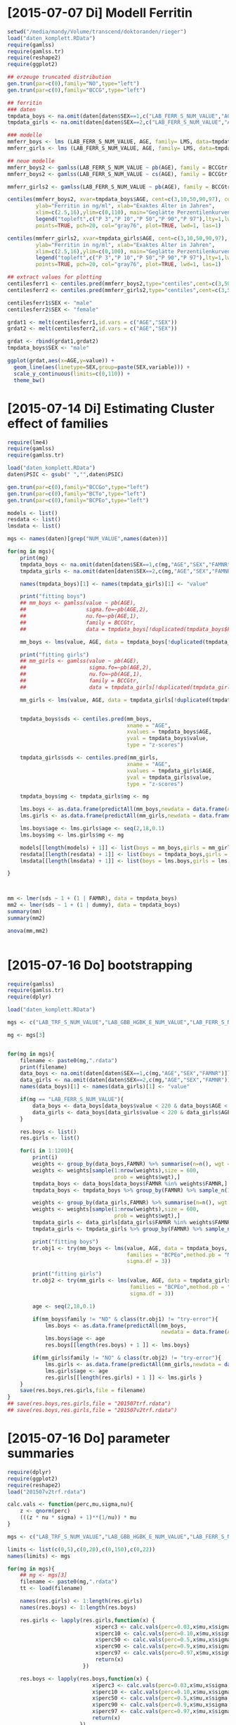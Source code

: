 * [2015-07-07 Di] Modell Ferritin
#+BEGIN_SRC R :session :tangle yes
  setwd("/media/mandy/Volume/transcend/doktoranden/rieger")
  load("daten_komplett.RData")
  require(gamlss)
  require(gamlss.tr)
  require(reshape2)
  require(ggplot2)

  ## erzeuge truncated distribution
  gen.trun(par=c(0),family="NO",type="left")
  gen.trun(par=c(0),family="BCCG",type="left")

  ## ferritin
  ### daten
  tmpdata_boys <- na.omit(daten[daten$SEX==1,c("LAB_FERR_S_NUM_VALUE","AGE","SEX")])
  tmpdata_girls <- na.omit(daten[daten$SEX==2,c("LAB_FERR_S_NUM_VALUE","AGE","SEX")])

  ### modelle
  mmferr_boys <- lms (LAB_FERR_S_NUM_VALUE, AGE, family= LMS, data=tmpdata_boys)
  mmferr_girls <- lms (LAB_FERR_S_NUM_VALUE, AGE, family= LMS, data=tmpdata_girls)

  ## neue modelle
  mmferr_boys2 <- gamlss(LAB_FERR_S_NUM_VALUE ~ pb(AGE), family = BCCGtr, data = tmpdata_boys )
  mmferr_boys2 <- gamlss(LAB_FERR_S_NUM_VALUE ~ cs(AGE), family = BCCGtr, data = tmpdata_boys )

  mmferr_girls2 <- gamlss(LAB_FERR_S_NUM_VALUE ~ pb(AGE), family = BCCGtr, data = tmpdata_girls)

  centiles(mmferr_boys2, xvar=tmpdata_boys$AGE, cent=c(3,10,50,90,97), col.centiles=c("gray0","gray15","gray30","gray45","gray60"), 
           ylab="Ferritin in ng/ml", xlab="Exaktes Alter in Jahren",
           xlim=c(2.5,16),ylim=c(0,110), main="Geglätte Perzentilenkurven für Ferritin (ng/ml) \n Jungen, N = 664",
           legend("topleft",c("P 3","P 10","P 50","P 90","P 97"),lty=1,lwd=2.5,col=c("gray0","gray15","gray30","gray45","gray60")),
           points=TRUE, pch=20, col="gray76", plot=TRUE, lwd=1, las=1)

  centiles(mmferr_girls2, xvar=tmpdata_girls$AGE, cent=c(3,10,50,90,97), col.centiles=c("gray0","gray15","gray30","gray45","gray60"), 
           ylab="Ferritin in ng/ml", xlab="Exaktes Alter in Jahren",
           xlim=c(2.5,16),ylim=c(0,100), main="Geglätte Perzentilenkurven für Ferritin (ng/ml) \n Mädchen, N = 637",
           legend("topleft",c("P 3","P 10","P 50","P 90","P 97"),lty=1,lwd=2.5,col=c("gray0","gray15","gray30","gray45","gray60")),
           points=TRUE, pch=20, col="gray76", plot=TRUE, lwd=1, las=1)

  ## extract values for plotting
  centilesferr1 <- centiles.pred(mmferr_boys2,type="centiles",cent=c(3,50,97),xvalues=seq(3,16,by=0.1),xname="AGE")
  centilesferr2 <- centiles.pred(mmferr_girls2,type="centiles",cent=c(3,50,97),xvalues=seq(3,16,by=0.1),xname="AGE")

  centilesferr1$SEX <- "male"
  centilesferr2$SEX <- "female"

  grdat1 <- melt(centilesferr1,id.vars = c("AGE","SEX"))
  grdat2 <- melt(centilesferr2,id.vars = c("AGE","SEX"))

  grdat <- rbind(grdat1,grdat2)
  tmpdata_boys$SEX <- "male"

  ggplot(grdat,aes(x=AGE,y=value)) +
    geom_line(aes(linetype=SEX,group=paste(SEX,variable))) +
    scale_y_continuous(limits=c(0,110)) +
    theme_bw()
#+END_SRC

* [2015-07-14 Di] Estimating Cluster effect of families
#+BEGIN_SRC R :session :results output
  require(lme4)
  require(gamlss)
  require(gamlss.tr)
  
  load("daten_komplett.RData")
  daten$PSIC <- gsub(" ","",daten$PSIC)
  
  gen.trun(par=c(0),family="BCCGo",type="left")
  gen.trun(par=c(0),family="BCTo",type="left")
  gen.trun(par=c(0),family="BCPEo",type="left")
  
  models <- list()
  resdata <- list()
  lmsdata <- list()
  
  mgs <- names(daten)[grep("NUM_VALUE",names(daten))]
  
  for(mg in mgs){
      print(mg)
      tmpdata_boys <- na.omit(daten[daten$SEX==1,c(mg,"AGE","SEX","FAMNR")])
      tmpdata_girls <- na.omit(daten[daten$SEX==2,c(mg,"AGE","SEX","FAMNR")])
  
      names(tmpdata_boys)[1] <- names(tmpdata_girls)[1] <- "value"
  
      print("fitting boys")
      ## mm_boys <- gamlss(value ~ pb(AGE),
      ##                   sigma.fo=~pb(AGE,2),
      ##                   nu.fo=~pb(AGE,1),
      ##                   family = BCCGtr,
      ##                   data = tmpdata_boys[!duplicated(tmpdata_boys$FAMNR),] )
  
      mm_boys <- lms(value, AGE, data = tmpdata_boys[!duplicated(tmpdata_boys$FAMNR),], families = c("BCCGotr","BCPEo"), method.pb = "ML", k = 2, mu.df = 4, sigma.df = 2, nu.df = 0)
      
      print("fitting girls")
      ## mm_girls <- gamlss(value ~ pb(AGE),
      ##                    sigma.fo=~pb(AGE,2),
      ##                    nu.fo=~pb(AGE,1),
      ##                    family = BCCGtr,
      ##                    data = tmpdata_girls[!duplicated(tmpdata_girls$FAMNR),] )
      
      mm_girls <- lms(value, AGE, data = tmpdata_girls[!duplicated(tmpdata_girls$FAMNR),], families = c("BCCGotr","BCPEo"), method.pb = "ML", k = 2, mu.df = 4, sigma.df = 2, nu.df = 1)
  
      
      tmpdata_boys$sds <- centiles.pred(mm_boys,
                                        xname = "AGE",
                                        xvalues = tmpdata_boys$AGE,
                                        yval = tmpdata_boys$value,
                                        type = "z-scores")
      
      tmpdata_girls$sds <- centiles.pred(mm_girls,
                                        xname = "AGE",
                                        xvalues = tmpdata_girls$AGE,
                                        yval = tmpdata_girls$value,
                                        type = "z-scores")
      
      tmpdata_boys$mg <- tmpdata_girls$mg <- mg
  
      lms.boys <- as.data.frame(predictAll(mm_boys,newdata = data.frame(AGE = seq(2,18,0.1))))
      lms.girls <- as.data.frame(predictAll(mm_girls,newdata = data.frame(AGE = seq(2,18,0.1))))
  
      lms.boys$age <- lms.girls$age <- seq(2,18,0.1)
      lms.boys$mg <- lms.girls$mg <- mg
      
      models[[length(models) + 1]] <- list(boys = mm_boys,girls = mm_girls)
      resdata[[length(resdata) + 1]] <- list(boys = tmpdata_boys,girls = tmpdata_girls)
      lmsdata[[length(lmsdata) + 1]] <- list(boys = lms.boys,girls = lms.girls)
      
  }
  
  
  
  mm <- lmer(sds ~ 1 + (1 | FAMNR), data = tmpdata_boys)
  mm2 <- lmer(sds ~ 1 + (1 | dummy), data = tmpdata_boys)
  summary(mm)
  summary(mm2)
  
  anova(mm,mm2)
  
  
#+END_SRC

#+RESULTS:
#+begin_example
A truncated family of distributions from BCCG has been generated 
 and saved under the names:  
 dBCCGtr pBCCGtr qBCCGtr rBCCGtr BCCGtr 
The type of truncation is left and the truncation parameter is 0
GAMLSS-RS iteration 1: Global Deviance = 6784.704 
GAMLSS-RS iteration 2: Global Deviance = 6696.853 
GAMLSS-RS iteration 3: Global Deviance = 6694.589 
GAMLSS-RS iteration 4: Global Deviance = 6694.583 
GAMLSS-RS iteration 5: Global Deviance = 6694.569 
GAMLSS-RS iteration 6: Global Deviance = 6694.571 
GAMLSS-RS iteration 7: Global Deviance = 6694.57
 new prediction
Linear mixed model fit by REML ['lmerMod']
Formula: sds ~ 1 + (1 | FAMNR)
   Data: tmpdata_boys

REML criterion at convergence: 3787.3

Scaled residuals: 
    Min      1Q  Median      3Q     Max 
-3.2090 -0.4981  0.0160  0.4703  3.8183 

Random effects:
 Groups   Name        Variance Std.Dev.
 FAMNR    (Intercept) 0.5430   0.7369  
 Residual             0.4769   0.6906  
Number of obs: 1410, groups:  FAMNR, 781

Fixed effects:
            Estimate Std. Error t value
(Intercept) 0.009033   0.033083   0.273
#+end_example

* [2015-07-16 Do] bootstrapping
#+BEGIN_SRC R :session
  require(gamlss)
  require(gamlss.tr)
  require(dplyr)
  
  load("daten_komplett.RData")
  
  mgs <- c("LAB_TRF_S_NUM_VALUE","LAB_GBB_HGBK_E_NUM_VALUE","LAB_FERR_S_NUM_VALUE","LAB_GBB_RETI_E_NUM_VALUE")
  
  mg <- mgs[3]
  
  
  for(mg in mgs){
      filename <- paste0(mg,".rdata")
      print(filename)
      data_boys <- na.omit(daten[daten$SEX==1,c(mg,"AGE","SEX","FAMNR")])
      data_girls <- na.omit(daten[daten$SEX==2,c(mg,"AGE","SEX","FAMNR")])
      names(data_boys)[1] <- names(data_girls)[1] <- "value"
  
      if(mg == "LAB_FERR_S_NUM_VALUE"){
          data_boys <- data_boys[data_boys$value < 220 & data_boys$AGE < 17,]
          data_girls <- data_boys[data_girls$value < 220 & data_girls$AGE < 17,]
      }
      
      res.boys <- list()
      res.girls <- list()
  
      for(i in 1:1200){
          print(i)
          weights <- group_by(data_boys,FAMNR) %>% summarise(n=n(), wgt = 1-1/(n+1))
          weights <- weights[sample(1:nrow(weights),size = 600,
                                    prob = weights$wgt),]
          tmpdata_boys <- data_boys[data_boys$FAMNR %in% weights$FAMNR,]
          tmpdata_boys <- tmpdata_boys %>% group_by(FAMNR) %>% sample_n(1)
  
          weights <- group_by(data_girls,FAMNR) %>% summarise(n=n(), wgt = 1/(n+1))
          weights <- weights[sample(1:nrow(weights),size = 600,
                                    prob = weights$wgt),]
          tmpdata_girls <- data_girls[data_girls$FAMNR %in% weights$FAMNR,]
          tmpdata_girls <- tmpdata_girls %>% group_by(FAMNR) %>% sample_n(1)
          
          print("fitting boys")
          tr.obj1 <- try(mm_boys <- lms(value, AGE, data = tmpdata_boys,
                                        families = "BCPEo",method.pb = "ML", k = 2,trace = F,
                                        sigma.df = 3))
          
          print("fitting girls")
          tr.obj2 <- try(mm_girls <- lms(value, AGE, data = tmpdata_girls,
                                         families = "BCPEo",method.pb = "ML", k = 2,trace = F,
                                         sigma.df = 3))
  
          age <- seq(2,18,0.1)
  
          if(mm_boys$family != "NO" & class(tr.obj1) != "try-error"){
              lms.boys <- as.data.frame(predictAll(mm_boys,
                                                   newdata = data.frame(AGE = age)))
              lms.boys$age <- age
              res.boys[[length(res.boys) + 1 ]] <- lms.boys}
  
          if(mm_girls$family != "NO" & class(tr.obj2) != "try-error"){
              lms.girls <- as.data.frame(predictAll(mm_girls,newdata = data.frame(AGE = age)))
              lms.girls$age <- age
              res.girls[[length(res.girls) + 1 ]] <- lms.girls }
      }
      save(res.boys,res.girls,file = filename)
  }
  ## save(res.boys,res.girls,file = "201507trf.rdata")
  ## save(res.boys,res.girls,file = "201507v2trf.rdata")
  
#+END_SRC

* [2015-07-16 Do] parameter summaries 
#+BEGIN_SRC R :session
  require(dplyr)
  require(ggplot2)
  require(reshape2)
  load("201507v2trf.rdata")
  
  calc.vals <- function(perc,mu,sigma,nu){
      z <- qnorm(perc)
      (((z * nu * sigma) + 1)**(1/nu)) * mu
  }
  
  mgs <- c("LAB_TRF_S_NUM_VALUE","LAB_GBB_HGBK_E_NUM_VALUE","LAB_FERR_S_NUM_VALUE","LAB_GBB_RETI_E_NUM_VALUE")
  
  limits <- list(c(0,5),c(0,20),c(0,150),c(0,22))
  names(limits) <- mgs
  
  for(mg in mgs){
      ## mg <- mgs[3]
      filename <- paste0(mg,".rdata")
      tt <- load(filename)
  
      names(res.girls) <- 1:length(res.girls)
      names(res.boys) <- 1:length(res.boys)
      
      res.girls <- lapply(res.girls,function(x) {
                              x$perc3 <- calc.vals(perc=0.03,x$mu,x$sigma,x$nu)
                              x$perc10 <- calc.vals(perc=0.10,x$mu,x$sigma,x$nu)
                              x$perc50 <- calc.vals(perc=0.5,x$mu,x$sigma,x$nu)
                              x$perc90 <- calc.vals(perc=0.9,x$mu,x$sigma,x$nu)
                              x$perc97 <- calc.vals(perc=0.97,x$mu,x$sigma,x$nu)
                              return(x)
                          })
  
      res.boys <- lapply(res.boys,function(x) {
                             x$perc3 <- calc.vals(perc=0.03,x$mu,x$sigma,x$nu)
                             x$perc10 <- calc.vals(perc=0.10,x$mu,x$sigma,x$nu)
                             x$perc50 <- calc.vals(perc=0.5,x$mu,x$sigma,x$nu)
                             x$perc90 <- calc.vals(perc=0.9,x$mu,x$sigma,x$nu)
                             x$perc97 <- calc.vals(perc=0.97,x$mu,x$sigma,x$nu)
                             return(x)
                         })
      
      n.iter <- length(res.girls)
      print(n.iter)
      res.girls <- Reduce(rbind,res.girls)
      res.girls$which <- rep(1:n.iter,each = 161)
  
      n.iter <- length(res.boys)
      print(n.iter)
      res.boys <- Reduce(rbind,res.boys)
      res.boys$which <- rep(1:n.iter,each = 161)
  
      perc.single.girls <- melt(res.girls,id.vars = c("which","age","mu","sigma","nu","tau"))
      perc.single.boys <- melt(res.boys,id.vars = c("which","age","mu","sigma","nu","tau"))
  
      perc.sum.girls <- res.girls %>% group_by(age) %>%
          summarise(
              mean.mu = mean(mu),
              sd.mu = sd(mu),
              mean.sigma = mean(sigma),
              sd.sigma = sd(sigma),
              mean.nu = mean(nu),
              sd.nu = sd(nu),
              mean.tau = mean(tau),
              sd.tau = sd(tau)
              )
  
  
      perc.sum.boys <- res.boys %>% group_by(age) %>%
          summarise(
              mean.mu = mean(mu),
              sd.mu = sd(mu),
              mean.sigma = mean(sigma),
              sd.sigma = sd(sigma),
              mean.nu = mean(nu),
              sd.nu = sd(nu),
              mean.tau = mean(tau),
              sd.tau = sd(tau)
              )
  
      perc.sum.girls$mean.perc3  <- calc.vals(perc=0.03,perc.sum.girls$mean.mu,perc.sum.girls$mean.sigma,perc.sum.girls$mean.nu)
      perc.sum.girls$mean.perc10 <- calc.vals(perc=0.10,perc.sum.girls$mean.mu,perc.sum.girls$mean.sigma,perc.sum.girls$mean.nu)
      perc.sum.girls$mean.perc50 <- calc.vals(perc=0.50,perc.sum.girls$mean.mu,perc.sum.girls$mean.sigma,perc.sum.girls$mean.nu)
      perc.sum.girls$mean.perc90 <- calc.vals(perc=0.90,perc.sum.girls$mean.mu,perc.sum.girls$mean.sigma,perc.sum.girls$mean.nu)
      perc.sum.girls$mean.perc97 <- calc.vals(perc=0.97,perc.sum.girls$mean.mu,perc.sum.girls$mean.sigma,perc.sum.girls$mean.nu)
  
      perc.sum.boys$mean.perc3  <- calc.vals(perc=0.03,perc.sum.boys$mean.mu,perc.sum.boys$mean.sigma,perc.sum.boys$mean.nu)
      perc.sum.boys$mean.perc10 <- calc.vals(perc=0.10,perc.sum.boys$mean.mu,perc.sum.boys$mean.sigma,perc.sum.boys$mean.nu)
      perc.sum.boys$mean.perc50 <- calc.vals(perc=0.50,perc.sum.boys$mean.mu,perc.sum.boys$mean.sigma,perc.sum.boys$mean.nu)
      perc.sum.boys$mean.perc90 <- calc.vals(perc=0.90,perc.sum.boys$mean.mu,perc.sum.boys$mean.sigma,perc.sum.boys$mean.nu)
      perc.sum.boys$mean.perc97 <- calc.vals(perc=0.97,perc.sum.boys$mean.mu,perc.sum.boys$mean.sigma,perc.sum.boys$mean.nu)
  
  
      perc.sum.girls <- melt(perc.sum.girls,id.vars = c("age",
                                                "mean.mu","mean.sigma","mean.nu","mean.tau",
                                                "sd.mu","sd.sigma","sd.nu","sd.tau"))
      perc.sum.boys <- melt(perc.sum.boys,id.vars = c("age",
                                              "mean.mu","mean.sigma","mean.nu","mean.tau",
                                              "sd.mu","sd.sigma","sd.nu","sd.tau"))
  
      p1 <- ggplot(perc.single.girls,aes(x=age,
                                         y=value,
                                         colour=variable,
                                         group=paste(variable,which))) +
          geom_line(alpha=0.01) +
              scale_colour_manual(values = c("firebrick","orangered","forestgreen","orangered","firebrick")) +
                  geom_line(data = perc.sum.girls, inherit.aes = F,
                            aes(x=age,y=value,group=variable),
                            colour = "black") +
                      xlim(c(2.5,16)) +
                          ylim(limits[[mg]]) +
                      theme_bw() +
                          theme(
                              legend.position = "none"
                              )
      ggsave(paste0(mg,"girls.png"),plot=p1, width = 29, height = 21, units = "cm")
  
      p2 <- ggplot(perc.single.boys,aes(x=age,
                                         y=value,
                                         colour=variable,
                                         group=paste(variable,which))) +
          geom_line(alpha=0.01) +
              scale_colour_manual(values = c("firebrick","orangered","forestgreen","orangered","firebrick")) +
                  geom_line(data = perc.sum.boys, inherit.aes = F,
                            aes(x=age,y=value,group=variable),
                            colour = "black") +
                      xlim(c(2.5,16)) +
                      ylim(limits[[mg]]) +
                      theme_bw() +
                          theme(
                              legend.position = "none"
                              )
      ggsave(paste0(mg,"boys.png"),plot=p2, width = 29, height = 21, units = "cm")
  
      save(perc.sum.boys,perc.sum.girls,perc.single.girls,perc.sum.boys,file=paste0(mg,"results.rdata"))
      
  }
  
  
  load("LAB_FERR_S_NUM_VALUEresults.rdata")
  load("LAB_FERR_S_NUM_VALUE.rdata")
#+END_SRC

